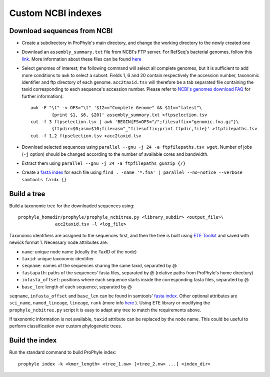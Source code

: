 .. _ncbi_db:

Custom NCBI indexes
===================


Download sequences from NCBI
----------------------------

* Create a subdirectory in ProPhyle's main directory, and change the working directory to the newly created one
* Download an ``assembly_summary.txt`` file from NCBI's FTP server. For RefSeq's bacterial genomes, follow this `link <ftp://ftp.ncbi.nlm.nih.gov/genomes/refseq/bacteria/assembly_summary.txt>`_. More information about these files can be found `here <ftp://ftp.ncbi.nlm.nih.gov/genomes/README_assembly_summary.txt>`_
* Select genomes of interest; the following command will select all complete genomes, but it is sufficient to add more conditions to ``awk`` to select a subset. Fields 1, 6 and 20 contain respectively the accession number, taxonomic identifier and ftp directory of each genome. ``acc2taxid.tsv`` will therefore be a tab separated file containing the taxid corresponding to each sequence's accession number. Please refer to `NCBI's genomes download FAQ <https://www.ncbi.nlm.nih.gov/genome/doc/ftpfaq>`_ for further information)::

		awk -F "\t" -v OFS="\t" '$12=="Complete Genome" && $11=="latest"\
			{print $1, $6, $20}' assembly_summary.txt >ftpselection.tsv
		cut -f 3 ftpselection.tsv | awk 'BEGIN{FS=OFS="/";filesuffix="genomic.fna.gz"}\
			{ftpdir=$0;asm=$10;file=asm"_"filesuffix;print ftpdir,file}' >ftpfilepaths.tsv
		cut -f 1,2 ftpselection.tsv >acc2taxid.tsv

* Download selected sequences using ``parallel --gnu -j 24 -a ftpfilepaths.tsv wget``. Number of jobs (``-j`` option) should be changed according to the number of	available cores and bandwidth.
* Extract them using ``parallel --gnu -j 24 -a ftpfilepaths gunzip {/}``
* Create a `fasta index <http://www.htslib.org/doc/faidx.html>`_ for each file using ``find . -name '*.fna' | parallel --no-notice --verbose samtools faidx {}``


Build a tree
------------

Build a taxonomic tree for the downloaded sequences using::

  prophyle_homedir/prophyle/prophyle_ncbitree.py <library_subdir> <output_file>\
		acc2taxid.tsv -l <log_file>

Taxonomic identifiers are assigned to the sequences first, and then the tree is
built using `ETE Toolkit <http://etetoolkit.org/>`_ and saved with newick format
1. Necessary node attributes are:

* ``name``: unique node name (ideally the TaxID of the node)
* ``taxid``: unique taxonomic identifier
* ``seqname``: names of the sequences sharing the same taxid, separated by @
* ``fastapath``: paths of the sequences' fasta files, separated by @ (relative paths from ProPhyle's home directory)
* ``infasta_offset``: positions where each sequence starts inside the corresponding fasta files, separated by @
* ``base_len``: length of each sequence, separated by @

``seqname``, ``infasta_offset`` and ``base_len`` can be found in samtools'
`fasta index <http://www.htslib.org/doc/faidx.html>`_. Other optional attributes
are ``sci_name``, ``named_lineage``, ``lineage``, ``rank`` (more info
`here <http://etetoolkit.org/docs/latest/tutorial/tutorial_ncbitaxonomy.html#automatic-tree-annotation-using-ncbi-taxonomy>`_
). Using ETE library or modifying the ``prophyle_ncbitree.py`` script it is
easy to adapt any tree to match the requirements above.

If taxonomic information is not available, ``taxid`` attribute can be replaced by the node name. This could be useful to perform classification over custom phylogenetic trees.


Build the index
---------------

Run the standard command to build ProPhyle index::

	prophyle index -k <kmer_length> <tree_1.nw> [<tree_2.nw> ...] <index_dir>
